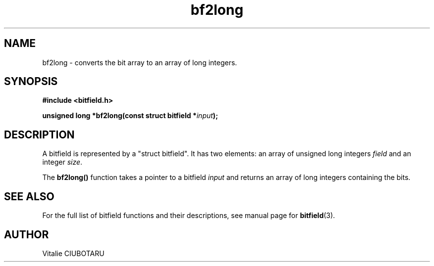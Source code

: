 .TH bf2long 3 "NOVEMBER 15, 2015" "bitfield 0.2.0" "Bitfield manipulation library"
.SH NAME
bf2long \- converts the bit array to an array of long integers.
.SH SYNOPSIS
.nf
.B "#include <bitfield.h>
.sp
.BI "unsigned long *bf2long(const struct bitfield *"input ");
.fi
.SH DESCRIPTION
A bitfield is represented by a "struct bitfield". It has two elements: an array of unsigned long integers \fIfield\fR and an integer \fIsize\fR.
.sp
The \fBbf2long()\fR function takes a pointer to a bitfield \fIinput\fR and returns an array of long integers containing the bits.
.sp
.SH "SEE ALSO"
For the full list of bitfield functions and their descriptions, see manual page for
.BR bitfield (3).
.SH AUTHOR
Vitalie CIUBOTARU

